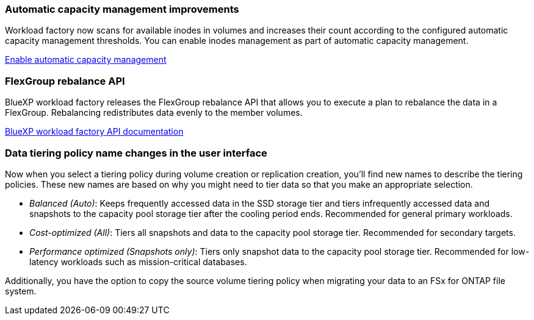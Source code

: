 === Automatic capacity management improvements
Workload factory now scans for available inodes in volumes and increases their count according to the configured automatic capacity management thresholds. You can enable inodes management as part of automatic capacity management. 

link:https://docs.netapp.com/us-en/workload-fsx-ontap/enable-auto-capacity-management.html[Enable automatic capacity management]

=== FlexGroup rebalance API
BlueXP workload factory releases the FlexGroup rebalance API that allows you to execute a plan to rebalance the data in a FlexGroup. Rebalancing redistributes data evenly to the member volumes. 

link:https://console.workloads.netapp.com/api-doc[BlueXP workload factory API documentation]

=== Data tiering policy name changes in the user interface
Now when you select a tiering policy during volume creation or replication creation, you'll find new names to describe the tiering policies. These new names are based on why you might need to tier data so that you make an appropriate selection. 

* _Balanced (Auto)_: Keeps frequently accessed data in the SSD storage tier and tiers infrequently accessed data and snapshots to the capacity pool storage tier after the cooling period ends. Recommended for general primary workloads. 
 
* _Cost-optimized (All)_: Tiers all snapshots and data to the capacity pool storage tier. Recommended for secondary targets.

* _Performance optimized (Snapshots only)_: Tiers only snapshot data to the capacity pool storage tier. Recommended for low-latency workloads such as mission-critical databases.
 
Additionally, you have the option to copy the source volume tiering policy when migrating your data to an FSx for ONTAP file system. 

